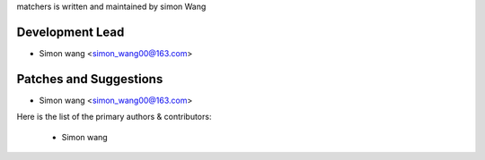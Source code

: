 ﻿matchers is written and maintained by simon Wang

Development Lead
````````````````

- Simon wang <simon_wang00@163.com>

Patches and Suggestions
```````````````````````
- Simon wang <simon_wang00@163.com>

Here is the list of the primary authors & contributors:

 * Simon wang